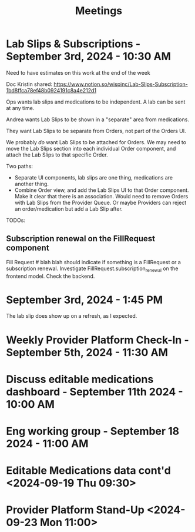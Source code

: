 #+title: Meetings

* Lab Slips & Subscriptions - September 3rd, 2024 - 10:30 AM
:LOGBOOK:
CLOCK: [2024-09-03 Tue 10:30]--[2024-09-03 Tue 11:13] =>  0:43
:END:
Need to have estimates on this work at the end of the week

Doc Kristin shared:
https://www.notion.so/wispinc/Lab-Slips-Subscription-1bd8ffca78ef48b0924191c8a4e212d1

Ops wants lab slips and medications to be independent. A lab can be sent at any time.

Andrea wants Lab Slips to be shown in a "separate" area from medications.

They want Lab Slips to be separate from Orders, not part of the Orders UI.

We probably /do/ want Lab Slips to be attached for Orders. We may need to move the Lab Slips section into each individual Order component, and attach the Lab Slips to that specific Order.

Two paths:
- Separate UI components, lab slips are one thing, medications are another thing.
- Combine Order view, and add the Lab Slips UI to that Order component. Make it clear that there is an association. Would need to remove Orders with Lab Slips from the Provider Queue. Or maybe Providers can reject an order/medication but add a Lab Slip after.

TODOs:
** Subscription renewal on the FillRequest component
Fill Request # blah blah should indicate if something is a FillRequest or a subscription renewal. Investigate
FillRequest.subscription_renewal on the frontend model. Check the backend.

* September 3rd, 2024 - 1:45 PM
The lab slip does show up on a refresh, as I expected.

* Weekly Provider Platform Check-In - September 5th, 2024 - 11:30 AM
:LOGBOOK:
CLOCK: [2024-09-05 Thu 11:30]--[2024-09-05 Thu 12:10] =>  0:40
:END:

* Discuss editable medications dashboard - September 11th 2024 - 10:00 AM
:LOGBOOK:
CLOCK: [2024-09-11 Wed 10:03]--[2024-09-11 Wed 10:49] =>  0:46
:END:

* Eng working group - September 18 2024 - 11:00 AM
:LOGBOOK:
CLOCK: [2024-09-18 Wed 11:00]--[2024-09-18 Wed 14:05] =>  3:05
:END:

* Editable Medications data cont'd <2024-09-19 Thu 09:30>
:LOGBOOK:
CLOCK: [2024-09-19 Thu 09:33]--[2024-09-19 Thu 10:05] =>  0:32
:END:

* Provider Platform Stand-Up <2024-09-23 Mon 11:00>
:LOGBOOK:
CLOCK: [2024-09-23 Mon 11:00]--[2024-09-23 Mon 11:33] =>  0:33
:END:
